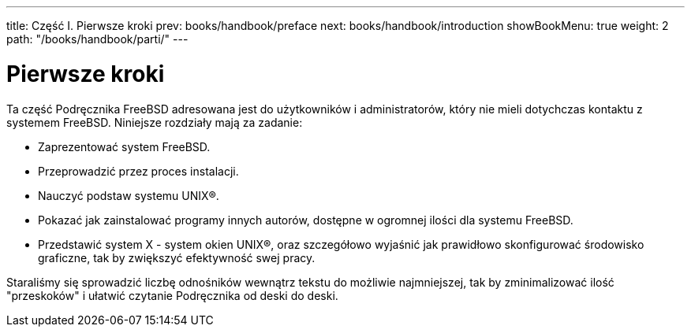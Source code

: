 ---
title: Część I. Pierwsze kroki
prev: books/handbook/preface
next: books/handbook/introduction
showBookMenu: true
weight: 2
path: "/books/handbook/parti/"
---

[[getting-started]]
= Pierwsze kroki

Ta część Podręcznika FreeBSD adresowana jest do użytkowników i administratorów, który nie mieli dotychczas kontaktu z systemem FreeBSD. Niniejsze rozdziały mają za zadanie:

* Zaprezentować system FreeBSD.
* Przeprowadzić przez proces instalacji.
* Nauczyć podstaw systemu UNIX(R).
* Pokazać jak zainstalować programy innych autorów, dostępne w ogromnej ilości dla systemu FreeBSD.
* Przedstawić system X - system okien UNIX(R), oraz szczegółowo wyjaśnić jak prawidłowo skonfigurować środowisko graficzne, tak by zwiększyć efektywność swej pracy.

Staraliśmy się sprowadzić liczbę odnośników wewnątrz tekstu do możliwie najmniejszej, tak by zminimalizować ilość "przeskoków" i ułatwić czytanie Podręcznika od deski do deski.
